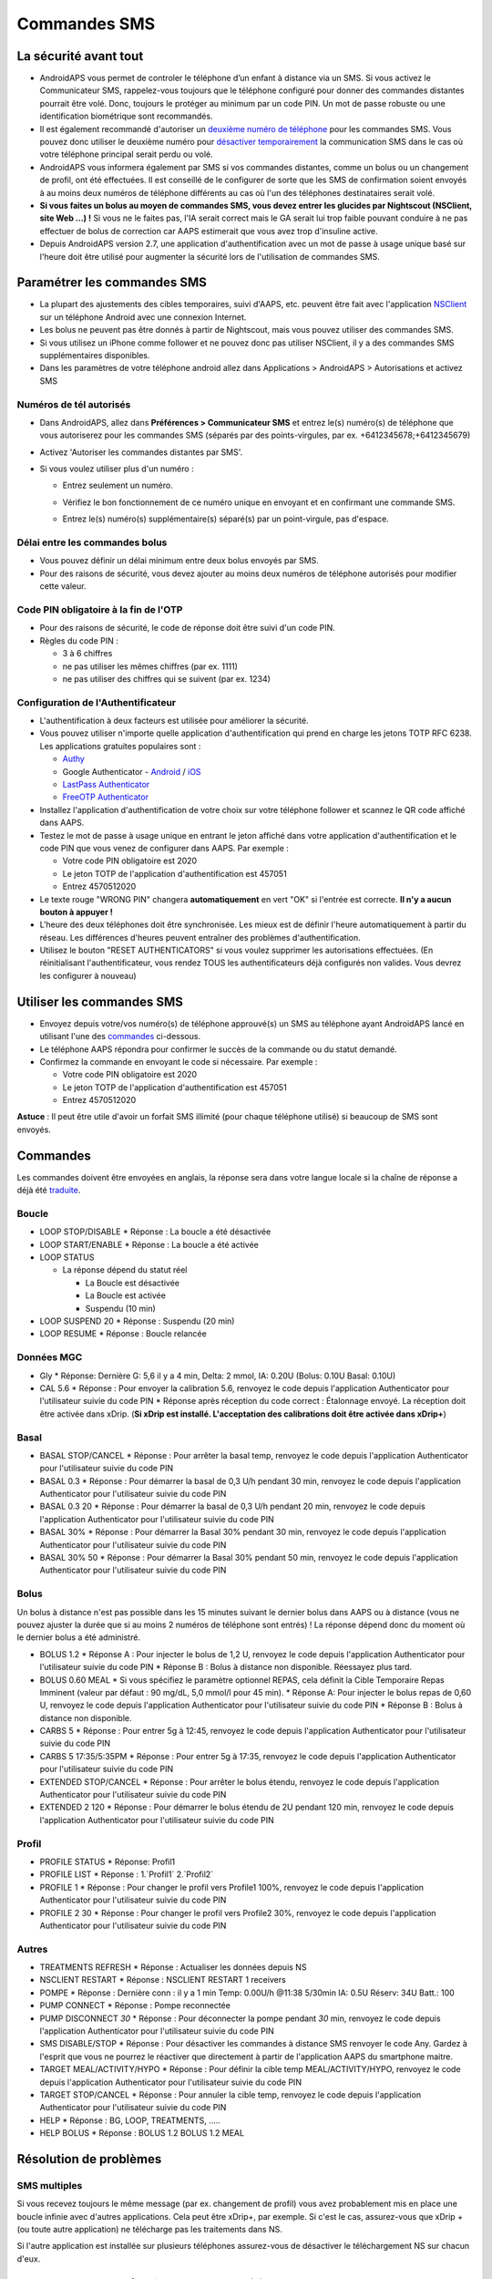 Commandes SMS
**************************************************
La sécurité avant tout
==================================================
* AndroidAPS vous permet de controler le téléphone d’un enfant à distance via un SMS. Si vous activez le Communicateur SMS, rappelez-vous toujours que le téléphone configuré pour donner des commandes distantes pourrait être volé. Donc, toujours le protéger au minimum par un code PIN. Un mot de passe robuste ou une identification biométrique sont recommandés.
* Il est également recommandé d'autoriser un `deuxième numéro de téléphone <#numeros-de-tel-autorises>`_ pour les commandes SMS. Vous pouvez donc utiliser le deuxième numéro pour `désactiver temporairement <#autres>`_ la communication SMS dans le cas où votre téléphone principal serait perdu ou volé.
* AndroidAPS vous informera également par SMS si vos commandes distantes, comme un bolus ou un changement de profil, ont été effectuées. Il est conseillé de le configurer de sorte que les SMS de confirmation soient envoyés à au moins deux numéros de téléphone différents au cas où l'un des téléphones destinataires serait volé.
* **Si vous faites un bolus au moyen de commandes SMS, vous devez entrer les glucides par Nightscout (NSClient, site Web ...) !** Si vous ne le faites pas, l'IA serait correct mais le GA serait lui trop faible pouvant conduire à ne pas effectuer de bolus de correction car AAPS estimerait que vous avez trop d'insuline active.
* Depuis AndroidAPS version 2.7, une application d'authentification avec un mot de passe à usage unique basé sur l'heure doit être utilisé pour augmenter la sécurité lors de l'utilisation de commandes SMS.

Paramétrer les commandes SMS
==================================================

.. image:: ../images/SMSCommandsSetup.png
  :alt: SMS Commands Setup
      
* La plupart des ajustements des cibles temporaires, suivi d'AAPS, etc. peuvent être fait avec l'application `NSClient <../Children/Children.html>`_ sur un téléphone Android avec une connexion Internet.
* Les bolus ne peuvent pas être donnés à partir de Nightscout, mais vous pouvez utiliser des commandes SMS.
* Si vous utilisez un iPhone comme follower et ne pouvez donc pas utiliser NSClient, il y a des commandes SMS supplémentaires disponibles.

* Dans les paramètres de votre téléphone android allez dans Applications > AndroidAPS > Autorisations et activez SMS

Numéros de tél autorisés
-------------------------------------------------
* Dans AndroidAPS, allez dans **Préférences > Communicateur SMS** et entrez le(s) numéro(s) de téléphone que vous autoriserez pour les commandes SMS (séparés par des points-virgules, par ex. +6412345678;+6412345679) 
* Activez 'Autoriser les commandes distantes par SMS'.
* Si vous voulez utiliser plus d'un numéro :

  * Entrez seulement un numéro.
  * Vérifiez le bon fonctionnement de ce numéro unique en envoyant et en confirmant une commande SMS.
  * Entrez le(s) numéro(s) supplémentaire(s) séparé(s) par un point-virgule, pas d'espace.
  
    .. image:: ../images/SMSCommandsSetupSpace2.png
      :alt: Commandes SMS Configurer plusieurs numéros

Délai entre les commandes bolus
-------------------------------------------------
* Vous pouvez définir un délai minimum entre deux bolus envoyés par SMS.
* Pour des raisons de sécurité, vous devez ajouter au moins deux numéros de téléphone autorisés pour modifier cette valeur.

Code PIN obligatoire à la fin de l'OTP
-------------------------------------------------
* Pour des raisons de sécurité, le code de réponse doit être suivi d'un code PIN.
* Règles du code PIN :

  * 3 à 6 chiffres
  * ne pas utiliser les mêmes chiffres (par ex. 1111)
  * ne pas utiliser des chiffres qui se suivent (par ex. 1234)

Configuration de l'Authentificateur
-------------------------------------------------
* L'authentification à deux facteurs est utilisée pour améliorer la sécurité.
* Vous pouvez utiliser n'importe quelle application d'authentification qui prend en charge les jetons TOTP RFC 6238. Les applications gratuites populaires sont :

  * `Authy <https://authy.com/download/>`_
  * Google Authenticator - `Android <https://play.google.com/store/apps/details?id=com.google.android.apps.authenticator2>`_ / `iOS <https://apps.apple.com/de/app/google-authenticator/id388497605>`_
  * `LastPass Authenticator <https://lastpass.com/auth/>`_
  * `FreeOTP Authenticator <https://freeotp.github.io/>`_

* Installez l'application d'authentification de votre choix sur votre téléphone follower et scannez le QR code affiché dans AAPS.
* Testez le mot de passe à usage unique en entrant le jeton affiché dans votre application d'authentification et le code PIN que vous venez de configurer dans AAPS. Par exemple :

  * Votre code PIN obligatoire est 2020
  * Le jeton TOTP de l'application d'authentification est 457051
  * Entrez 4570512020
   
* Le texte rouge "WRONG PIN" changera **automatiquement** en vert "OK" si l'entrée est correcte. **Il n'y a aucun bouton à appuyer !**
* L'heure des deux téléphones doit être synchronisée. Les mieux est de définir l'heure automatiquement à partir du réseau. Les différences d'heures peuvent entraîner des problèmes d'authentification.
* Utilisez le bouton "RESET AUTHENTICATORS" si vous voulez supprimer les autorisations effectuées.  (En réinitialisant l'authentificateur, vous rendez TOUS les authentificateurs déjà configurés non valides. Vous devrez les configurer à nouveau)

Utiliser les commandes SMS
==================================================
* Envoyez depuis votre/vos numéro(s) de téléphone approuvé(s) un SMS au téléphone ayant AndroidAPS lancé en utilisant l'une des `commandes <../Children/SMS-Commands.html#id1>`__ ci-dessous. 
* Le téléphone AAPS répondra pour confirmer le succès de la commande ou du statut demandé. 
* Confirmez la commande en envoyant le code si nécessaire. Par exemple :

  * Votre code PIN obligatoire est 2020
  * Le jeton TOTP de l'application d'authentification est 457051
  * Entrez 4570512020

**Astuce** : Il peut être utile d'avoir un forfait SMS illimité (pour chaque téléphone utilisé) si beaucoup de SMS sont envoyés.

Commandes
==================================================
Les commandes doivent être envoyées en anglais, la réponse sera dans votre langue locale si la chaîne de réponse a déjà été `traduite <../translations.html#traduire-les-textes-de-l-application-androidaps>`_.

.. image:: ../images/SMSCommands.png
  :alt: Example de commandes SMS

Boucle
--------------------------------------------------
* LOOP STOP/DISABLE
  * Réponse : La boucle a été désactivée
* LOOP START/ENABLE
  * Réponse : La boucle a été activée
* LOOP STATUS

  * La réponse dépend du statut réel

    * La Boucle est désactivée
    * La Boucle est activée
    * Suspendu (10 min)
* LOOP SUSPEND 20
  * Réponse : Suspendu (20 min)
* LOOP RESUME
  * Réponse : Boucle relancée

Données MGC
--------------------------------------------------
* Gly
  * Réponse: Dernière G: 5,6 il y a 4 min, Delta: 2 mmol, IA: 0.20U (Bolus: 0.10U Basal: 0.10U)
* CAL 5.6
  * Réponse : Pour envoyer la calibration 5.6, renvoyez le code depuis l'application Authenticator pour l'utilisateur suivie du code PIN
  * Réponse après réception du code correct : Étalonnage envoyé. La réception doit être activée dans xDrip. (**Si xDrip est installé. L'acceptation des calibrations doit être activée dans xDrip+**)

Basal
--------------------------------------------------
* BASAL STOP/CANCEL
  * Réponse : Pour arrêter la basal temp, renvoyez le code depuis l'application Authenticator pour l'utilisateur suivie du code PIN
* BASAL 0.3
  * Réponse : Pour démarrer la basal de 0,3 U/h pendant 30 min, renvoyez le code depuis l'application Authenticator pour l'utilisateur suivie du code PIN
* BASAL 0.3 20
  * Réponse : Pour démarrer la basal de 0,3 U/h pendant 20 min, renvoyez le code depuis l'application Authenticator pour l'utilisateur suivie du code PIN
* BASAL 30%
  * Réponse : Pour démarrer la Basal 30% pendant 30 min, renvoyez le code depuis l'application Authenticator pour l'utilisateur suivie du code PIN
* BASAL 30% 50
  * Réponse : Pour démarrer la Basal 30% pendant 50 min, renvoyez le code depuis l'application Authenticator pour l'utilisateur suivie du code PIN

Bolus
--------------------------------------------------
Un bolus à distance n'est pas possible dans les 15 minutes suivant le dernier bolus dans AAPS ou à distance (vous ne pouvez ajuster la durée que si au moins 2 numéros de téléphone sont entrés) ! La réponse dépend donc du moment où le dernier bolus a été administré.

* BOLUS 1.2
  * Réponse A : Pour injecter le bolus de 1,2 U, renvoyez le code depuis l'application Authenticator pour l'utilisateur suivie du code PIN
  * Réponse B : Bolus à distance non disponible. Réessayez plus tard.
* BOLUS 0.60 MEAL
  * Si vous spécifiez le paramètre optionnel REPAS, cela définit la Cible Temporaire Repas Imminent (valeur par défaut : 90 mg/dL, 5,0 mmol/l pour 45 min).
  * Réponse A: Pour injecter le bolus repas de 0,60 U, renvoyez le code depuis l'application Authenticator pour l'utilisateur suivie du code PIN
  * Réponse B : Bolus à distance non disponible. 
* CARBS 5
  * Réponse : Pour entrer 5g à 12:45, renvoyez le code depuis l'application Authenticator pour l'utilisateur suivie du code PIN
* CARBS 5 17:35/5:35PM
  * Réponse : Pour entrer 5g à 17:35, renvoyez le code depuis l'application Authenticator pour l'utilisateur suivie du code PIN
* EXTENDED STOP/CANCEL
  * Réponse : Pour arrêter le bolus étendu, renvoyez le code depuis l'application Authenticator pour l'utilisateur suivie du code PIN
* EXTENDED 2 120
  * Réponse : Pour démarrer le bolus étendu de 2U pendant 120 min, renvoyez le code depuis l'application Authenticator pour l'utilisateur suivie du code PIN

Profil
--------------------------------------------------
* PROFILE STATUS
  * Réponse: Profil1
* PROFILE LIST
  * Réponse : 1.`Profil1` 2.`Profil2`
* PROFILE 1
  * Réponse : Pour changer le profil vers Profile1 100%, renvoyez le code depuis l'application Authenticator pour l'utilisateur suivie du code PIN
* PROFILE 2 30
  * Réponse : Pour changer le profil vers Profile2 30%, renvoyez le code depuis l'application Authenticator pour l'utilisateur suivie du code PIN

Autres
--------------------------------------------------
* TREATMENTS REFRESH
  * Réponse : Actualiser les données depuis NS
* NSCLIENT RESTART
  * Réponse : NSCLIENT RESTART 1 receivers
* POMPE
  * Réponse : Dernière conn : il y a 1 min Temp: 0.00U/h @11:38 5/30min IA: 0.5U Réserv: 34U Batt.: 100
* PUMP CONNECT
  * Réponse : Pompe reconnectée
* PUMP DISCONNECT *30*
  * Réponse : Pour déconnecter la pompe pendant *30* min, renvoyez le code depuis l'application Authenticator pour l'utilisateur suivie du code PIN
* SMS DISABLE/STOP
  * Réponse : Pour désactiver les commandes à distance SMS renvoyer le code Any. Gardez à l'esprit que vous ne pourrez le réactiver que directement à partir de l'application AAPS du smartphone maitre.
* TARGET MEAL/ACTIVITY/HYPO   
  * Réponse : Pour définir la cible temp MEAL/ACTIVITY/HYPO, renvoyez le code depuis l'application Authenticator pour l'utilisateur suivie du code PIN
* TARGET STOP/CANCEL   
  * Réponse : Pour annuler la cible temp, renvoyez le code depuis l'application Authenticator pour l'utilisateur suivie du code PIN
* HELP
  * Réponse : BG, LOOP, TREATMENTS, .....
* HELP BOLUS
  * Réponse : BOLUS 1.2 BOLUS 1.2 MEAL

Résolution de problèmes
==================================================
SMS multiples
--------------------------------------------------
Si vous recevez toujours le même message (par ex. changement de profil) vous avez probablement mis en place une boucle infinie avec d'autres applications. Cela peut être xDrip+, par exemple. Si c'est le cas, assurez-vous que xDrip + (ou toute autre application) ne télécharge pas les traitements dans NS. 

Si l'autre application est installée sur plusieurs téléphones assurez-vous de désactiver le téléchargement NS sur chacun d'eux.

Les commandes SMS ne fonctionnent pas sur des téléphones Samsung
--------------------------------------------------
Il y a eu un signalement sur les commandes SMS s'arrêtant après une mise à jour sur le téléphone Galaxy S10. Peut être résolu en désactivant 'envoyer en tant que message chat'.

.. image:: ../images/SMSdisableChat.png
  :alt: Disable SMS as chat message
